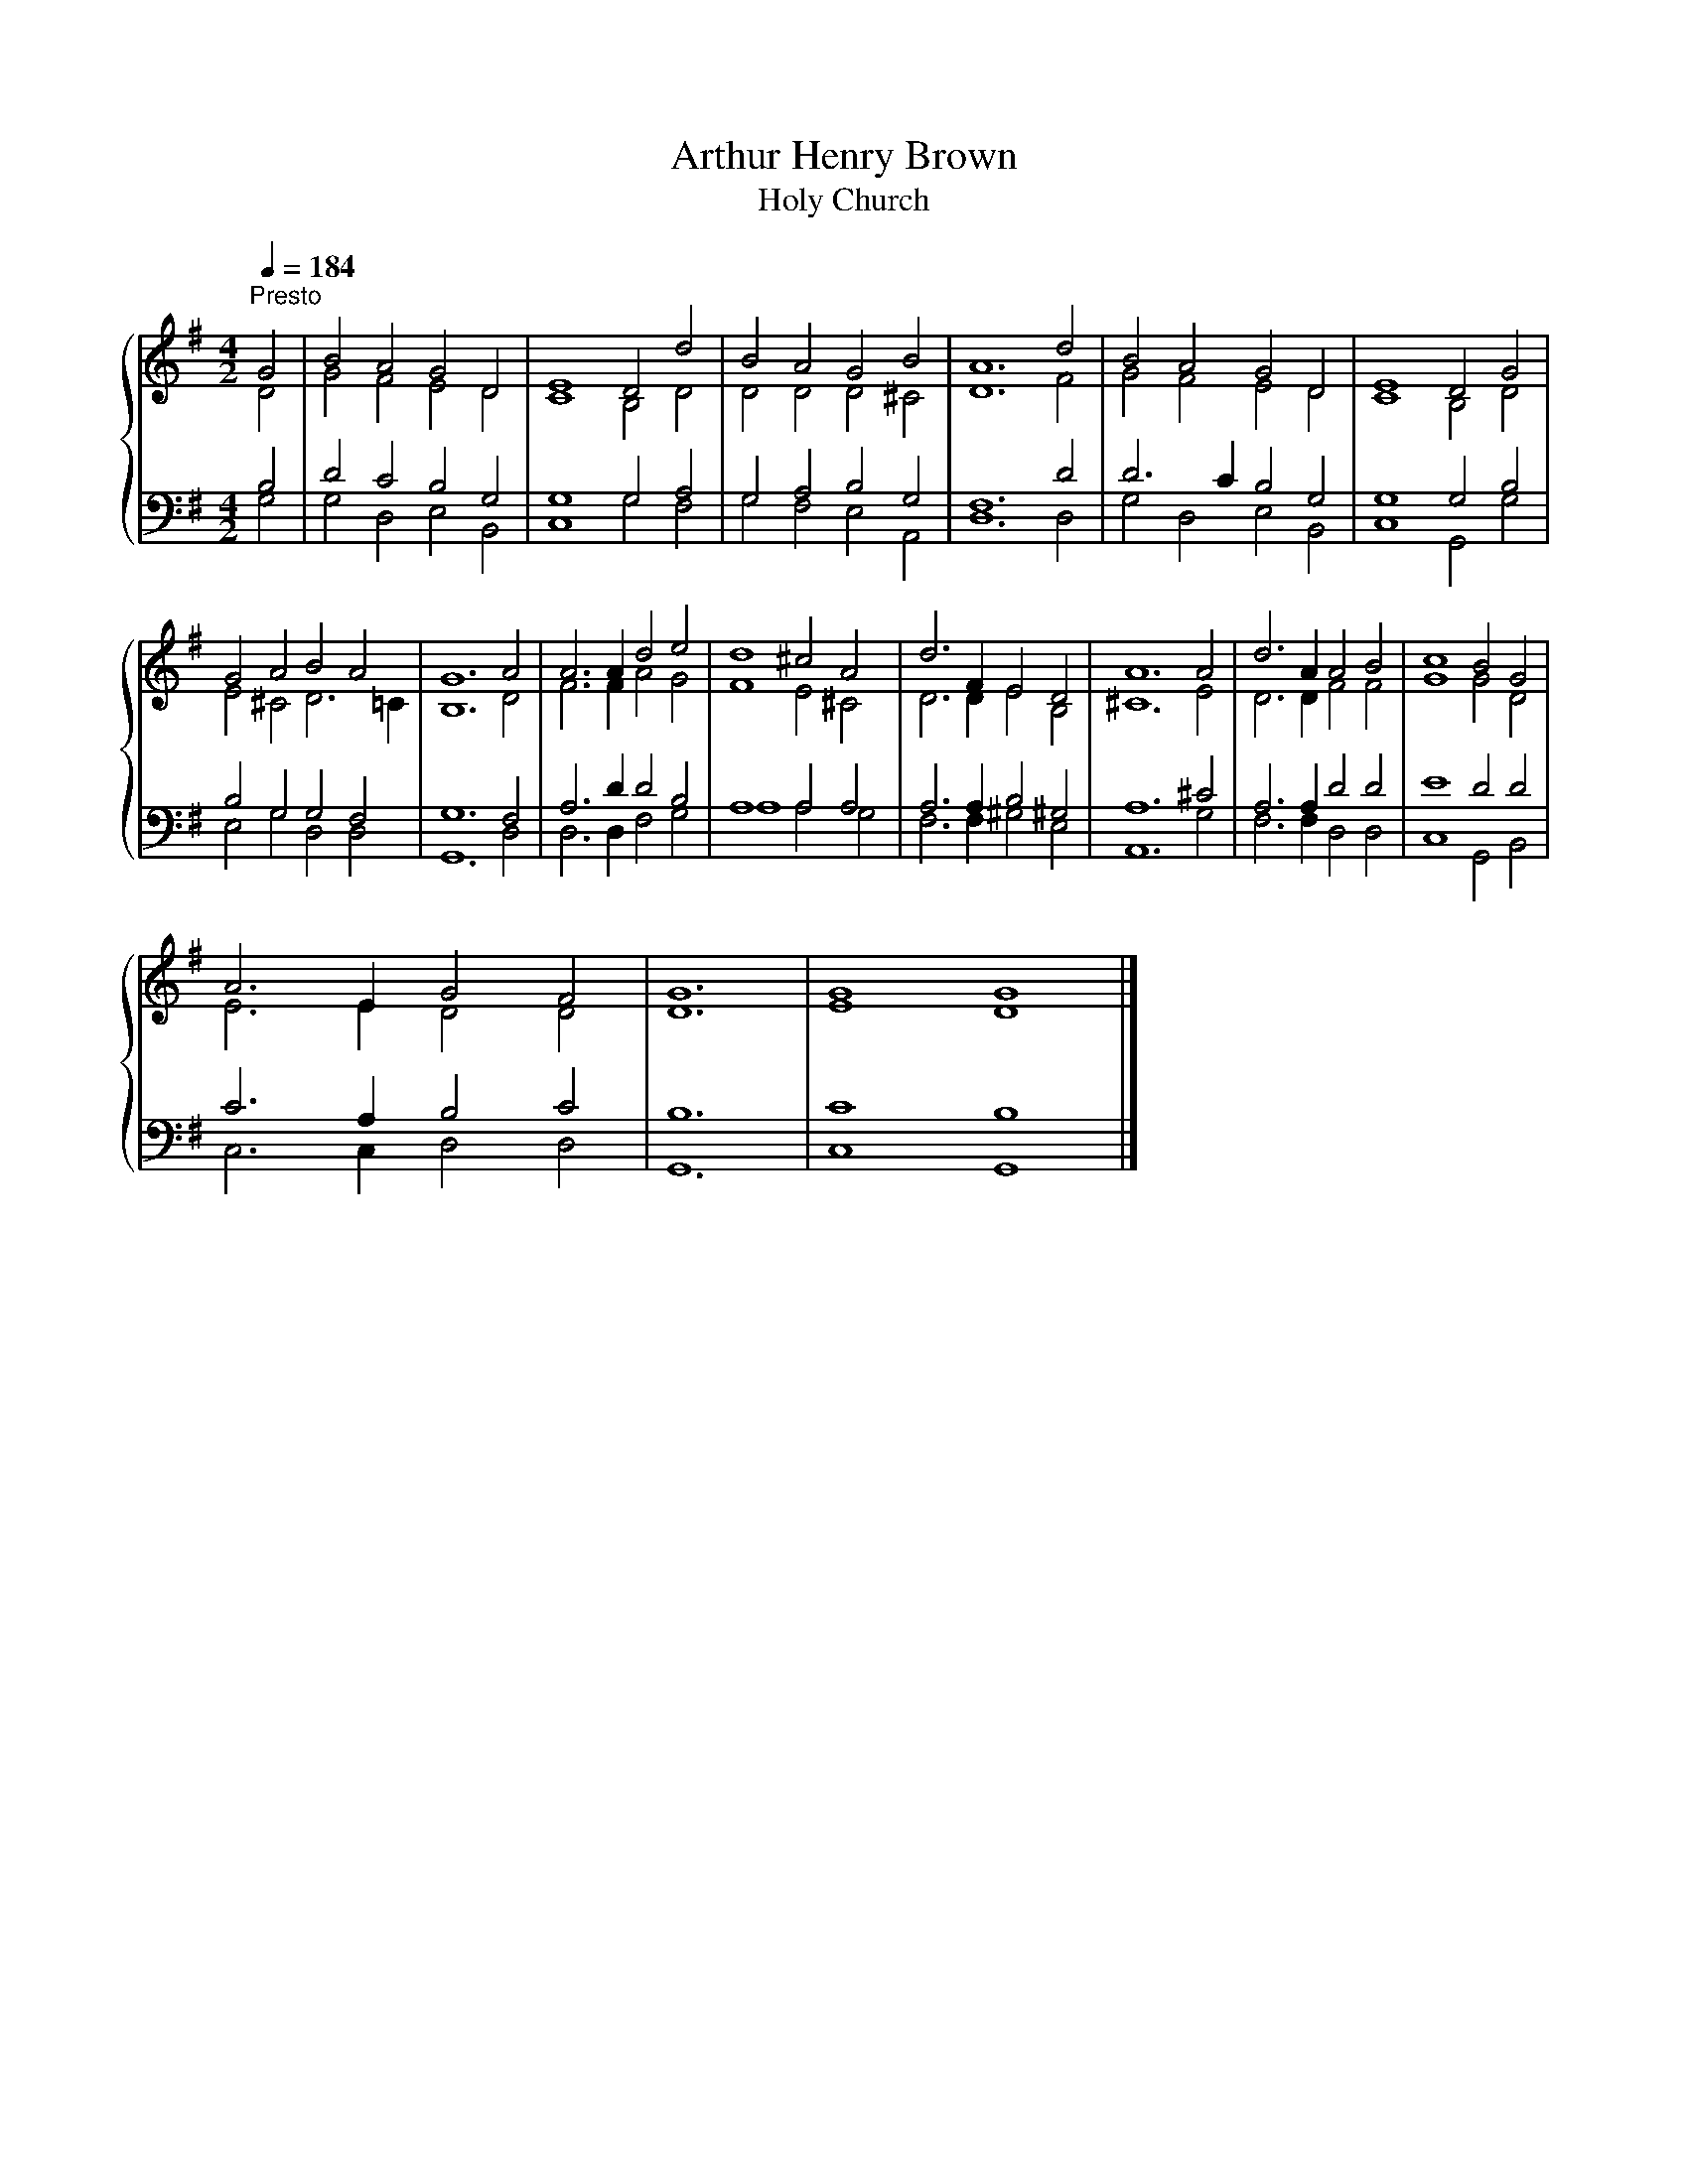 X:1
T:Arthur Henry Brown
T:Holy Church
%%score { ( 1 2 ) | ( 3 4 ) }
L:1/8
Q:1/4=184
M:4/2
K:G
V:1 treble 
V:2 treble 
V:3 bass 
V:4 bass 
V:1
"^Presto" G4 | B4 A4 G4 D4 | E8 D4 d4 | B4 A4 G4 B4 | A12 d4 | B4 A4 G4 D4 | E8 D4 G4 | %7
 G4 A4 B4 A4 | G12 A4 | A6 A2 d4 e4 | d8 ^c4 A4 | d6 F2 E4 D4 | A12 A4 | d6 A2 A4 B4 | c8 B4 G4 | %15
 A6 E2 G4 F4 | G12 | G8 G8 |] %18
V:2
 D4 | G4 F4 E4 D4 | C8 B,4 D4 | D4 D4 D4 ^C4 | D12 F4 | G4 F4 E4 D4 | C8 B,4 D4 | E4 ^C4 D6 =C2 | %8
 B,12 D4 | F6 F2 A4 G4 | F8 E4 ^C4 | D6 D2 E4 B,4 | ^C12 E4 | D6 D2 F4 F4 | G8 G4 D4 | %15
 E6 E2 D4 D4 | D12 | E8 D8 |] %18
V:3
 B,4 | D4 C4 B,4 G,4 | G,8 G,4 A,4 | G,4 A,4 B,4 G,4 | F,12 D4 | D6 C2 B,4 G,4 | G,8 G,4 B,4 | %7
 B,4 G,4 G,4 F,4 | G,12 F,4 | A,6 D2 D4 B,4 | A,8 A,4 A,4 | A,6 A,2 B,4 ^G,4 | A,12 ^C4 | %13
 A,6 A,2 D4 D4 | E8 D4 D4 | C6 A,2 B,4 C4 | B,12 | C8 B,8 |] %18
V:4
 G,4 | G,4 D,4 E,4 B,,4 | C,8 G,4 F,4 | G,4 F,4 E,4 A,,4 | D,12 D,4 | G,4 D,4 E,4 B,,4 | %6
 C,8 G,,4 G,4 | E,4 G,4 D,4 D,4 | G,,12 D,4 | D,6 D,2 F,4 G,4 | A,8 A,4 G,4 | F,6 F,2 ^G,4 E,4 | %12
 A,,12 G,4 | F,6 F,2 D,4 D,4 | C,8 G,,4 B,,4 | C,6 C,2 D,4 D,4 | G,,12 | C,8 G,,8 |] %18

